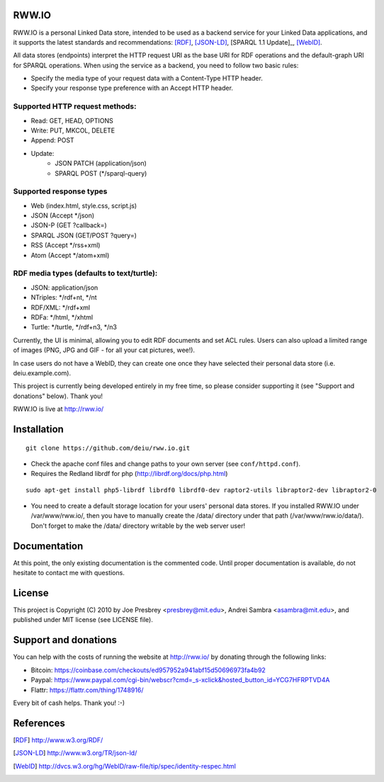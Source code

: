 .. image:: http://fcns.eu/rww-logo.png
  :alt: RWW.IO
    :align: right

RWW.IO
======

RWW.IO is a personal Linked Data store, intended to be used as a
backend service for your Linked Data applications, and it supports the
latest standards and recommendations: [RDF]_, [JSON-LD]_, [SPARQL 1.1 Update]_,
[WebID]_.

All data stores (endpoints) interpret the HTTP request URI as the base
URI for RDF operations and the default-graph URI for SPARQL
operations. When using the service as a backend, you need to follow
two basic rules:

- Specify the media type of your request data with a Content-Type HTTP header.
- Specify your response type preference with an Accept HTTP header.


Supported HTTP request methods:
-------------------------------

- Read: GET, HEAD, OPTIONS
- Write: PUT, MKCOL, DELETE
- Append: POST
- Update:
    - JSON PATCH (application/json)
    - SPARQL POST (*/sparql-query)



Supported response types
------------------------

- Web (index.html, style.css, script.js)
- JSON (Accept */json)
- JSON-P (GET ?callback=)
- SPARQL JSON (GET/POST ?query=)
- RSS (Accept */rss+xml)
- Atom (Accept */atom+xml)


RDF media types (defaults to text/turtle):
----------------
- JSON: application/json
- NTriples: */rdf+nt, */nt
- RDF/XML: */rdf+xml
- RDFa: */html, */xhtml
- Turtle: */turtle, */rdf+n3, */n3



Currently, the UI is minimal, allowing you to edit RDF documents and
set ACL rules. Users can also upload a limited range of images (PNG,
JPG and GIF - for all your cat pictures, wee!).

In case users do not have a WebID, they can create one once they have
selected their personal data store (i.e. deiu.example.com).

This project is currently being developed entirely in my free time, so
please consider supporting it (see "Support and donations" below). Thank you!

RWW.IO is live at http://rww.io/

Installation 
============

::

    git clone https://github.com/deiu/rww.io.git


- Check the apache conf files and change paths to your own server (see ``conf/httpd.conf``).

- Requires the Redland librdf for php (http://librdf.org/docs/php.html)

::

    sudo apt-get install php5-librdf librdf0 librdf0-dev raptor2-utils libraptor2-dev libraptor2-0
    

- You need to create a default storage location for your users' personal data stores. If you installed RWW.IO under /var/www/rww.io/, then you have to manually create the /data/ directory under that path (/var/www/rww.io/data/). Don't forget to make the /data/ directory writable by the web server user!


Documentation
=============

At this point, the only existing documentation is the commented
code. Until proper documentation is available, do not hesitate to
contact me with questions.


License
=======
This project is Copyright (C) 2010 by Joe Presbrey <presbrey@mit.edu>, Andrei Sambra <asambra@mit.edu>,
and published under MIT license (see LICENSE file).


Support and donations
=====================

You can help with the costs of running the website at http://rww.io/
by donating through the following links:

- Bitcoin: https://coinbase.com/checkouts/ed957952a941abf15d50696973fa4b92
- Paypal: https://www.paypal.com/cgi-bin/webscr?cmd=_s-xclick&hosted_button_id=YCG7HFRPTVD4A
- Flattr: https://flattr.com/thing/1748916/

Every bit of cash helps. Thank you! :-)

References
==========
.. [RDF] http://www.w3.org/RDF/
.. [JSON-LD] http://www.w3.org/TR/json-ld/
.. [SPARQL 1.1 Update] http://www.w3.org/TR/sparql11-update/
.. [WebID] http://dvcs.w3.org/hg/WebID/raw-file/tip/spec/identity-respec.html
